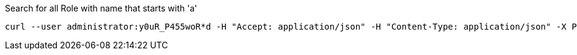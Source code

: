 :page-visibility: hidden
.Search for all Role with name that starts with 'a'
[source,bash]
----
curl --user administrator:y0uR_P455woR*d -H "Accept: application/json" -H "Content-Type: application/json" -X POST http://localhost:8080/midpoint/ws/rest/roles/search --data-binary @pathToMidpointGit\samples\rest\query-gen-name.json -v
----
